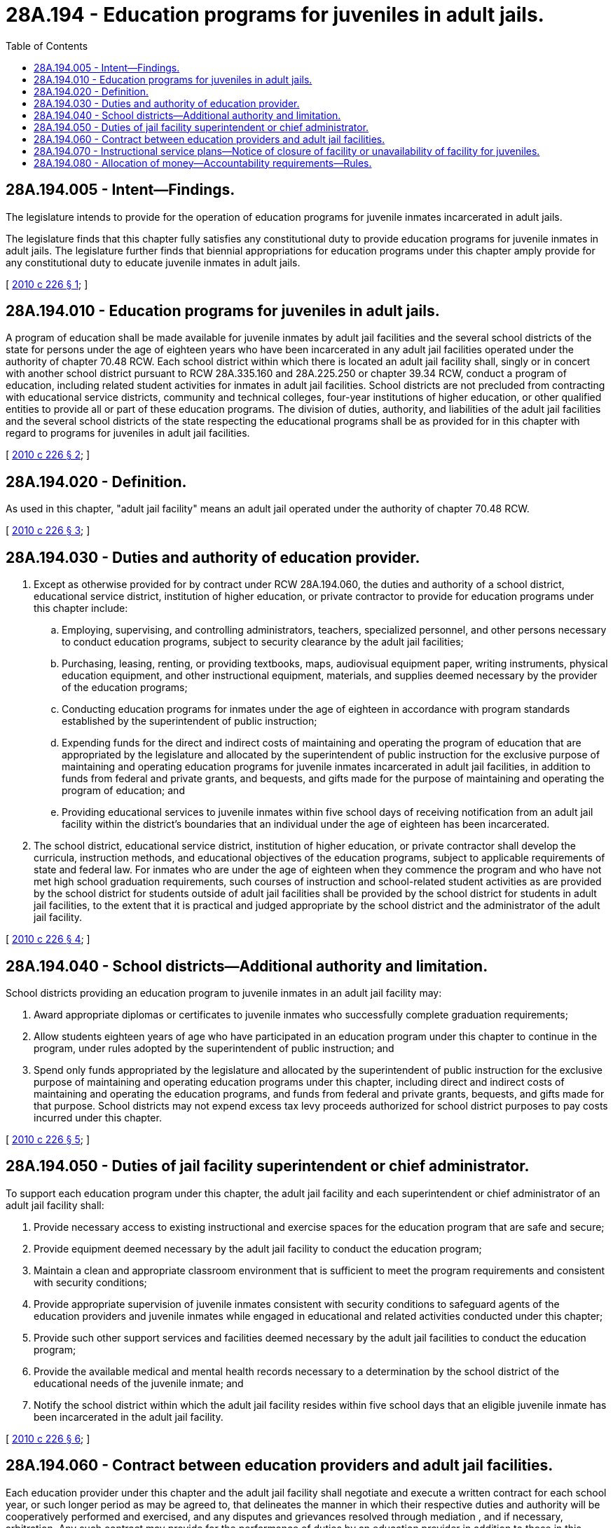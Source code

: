 = 28A.194 - Education programs for juveniles in adult jails.
:toc:

== 28A.194.005 - Intent—Findings.
The legislature intends to provide for the operation of education programs for juvenile inmates incarcerated in adult jails.

The legislature finds that this chapter fully satisfies any constitutional duty to provide education programs for juvenile inmates in adult jails. The legislature further finds that biennial appropriations for education programs under this chapter amply provide for any constitutional duty to educate juvenile inmates in adult jails.

[ http://lawfilesext.leg.wa.gov/biennium/2009-10/Pdf/Bills/Session%20Laws/Senate/6702-S2.SL.pdf?cite=2010%20c%20226%20§%201[2010 c 226 § 1]; ]

== 28A.194.010 - Education programs for juveniles in adult jails.
A program of education shall be made available for juvenile inmates by adult jail facilities and the several school districts of the state for persons under the age of eighteen years who have been incarcerated in any adult jail facilities operated under the authority of chapter 70.48 RCW. Each school district within which there is located an adult jail facility shall, singly or in concert with another school district pursuant to RCW 28A.335.160 and 28A.225.250 or chapter 39.34 RCW, conduct a program of education, including related student activities for inmates in adult jail facilities. School districts are not precluded from contracting with educational service districts, community and technical colleges, four-year institutions of higher education, or other qualified entities to provide all or part of these education programs. The division of duties, authority, and liabilities of the adult jail facilities and the several school districts of the state respecting the educational programs shall be as provided for in this chapter with regard to programs for juveniles in adult jail facilities.

[ http://lawfilesext.leg.wa.gov/biennium/2009-10/Pdf/Bills/Session%20Laws/Senate/6702-S2.SL.pdf?cite=2010%20c%20226%20§%202[2010 c 226 § 2]; ]

== 28A.194.020 - Definition.
As used in this chapter, "adult jail facility" means an adult jail operated under the authority of chapter 70.48 RCW.

[ http://lawfilesext.leg.wa.gov/biennium/2009-10/Pdf/Bills/Session%20Laws/Senate/6702-S2.SL.pdf?cite=2010%20c%20226%20§%203[2010 c 226 § 3]; ]

== 28A.194.030 - Duties and authority of education provider.
. Except as otherwise provided for by contract under RCW 28A.194.060, the duties and authority of a school district, educational service district, institution of higher education, or private contractor to provide for education programs under this chapter include:

.. Employing, supervising, and controlling administrators, teachers, specialized personnel, and other persons necessary to conduct education programs, subject to security clearance by the adult jail facilities;

.. Purchasing, leasing, renting, or providing textbooks, maps, audiovisual equipment paper, writing instruments, physical education equipment, and other instructional equipment, materials, and supplies deemed necessary by the provider of the education programs;

.. Conducting education programs for inmates under the age of eighteen in accordance with program standards established by the superintendent of public instruction;

.. Expending funds for the direct and indirect costs of maintaining and operating the program of education that are appropriated by the legislature and allocated by the superintendent of public instruction for the exclusive purpose of maintaining and operating education programs for juvenile inmates incarcerated in adult jail facilities, in addition to funds from federal and private grants, and bequests, and gifts made for the purpose of maintaining and operating the program of education; and

.. Providing educational services to juvenile inmates within five school days of receiving notification from an adult jail facility within the district's boundaries that an individual under the age of eighteen has been incarcerated.

. The school district, educational service district, institution of higher education, or private contractor shall develop the curricula, instruction methods, and educational objectives of the education programs, subject to applicable requirements of state and federal law. For inmates who are under the age of eighteen when they commence the program and who have not met high school graduation requirements, such courses of instruction and school-related student activities as are provided by the school district for students outside of adult jail facilities shall be provided by the school district for students in adult jail facilities, to the extent that it is practical and judged appropriate by the school district and the administrator of the adult jail facility.

[ http://lawfilesext.leg.wa.gov/biennium/2009-10/Pdf/Bills/Session%20Laws/Senate/6702-S2.SL.pdf?cite=2010%20c%20226%20§%204[2010 c 226 § 4]; ]

== 28A.194.040 - School districts—Additional authority and limitation.
School districts providing an education program to juvenile inmates in an adult jail facility may:

. Award appropriate diplomas or certificates to juvenile inmates who successfully complete graduation requirements;

. Allow students eighteen years of age who have participated in an education program under this chapter to continue in the program, under rules adopted by the superintendent of public instruction; and

. Spend only funds appropriated by the legislature and allocated by the superintendent of public instruction for the exclusive purpose of maintaining and operating education programs under this chapter, including direct and indirect costs of maintaining and operating the education programs, and funds from federal and private grants, bequests, and gifts made for that purpose. School districts may not expend excess tax levy proceeds authorized for school district purposes to pay costs incurred under this chapter.

[ http://lawfilesext.leg.wa.gov/biennium/2009-10/Pdf/Bills/Session%20Laws/Senate/6702-S2.SL.pdf?cite=2010%20c%20226%20§%205[2010 c 226 § 5]; ]

== 28A.194.050 - Duties of jail facility superintendent or chief administrator.
To support each education program under this chapter, the adult jail facility and each superintendent or chief administrator of an adult jail facility shall:

. Provide necessary access to existing instructional and exercise spaces for the education program that are safe and secure;

. Provide equipment deemed necessary by the adult jail facility to conduct the education program;

. Maintain a clean and appropriate classroom environment that is sufficient to meet the program requirements and consistent with security conditions;

. Provide appropriate supervision of juvenile inmates consistent with security conditions to safeguard agents of the education providers and juvenile inmates while engaged in educational and related activities conducted under this chapter;

. Provide such other support services and facilities deemed necessary by the adult jail facilities to conduct the education program;

. Provide the available medical and mental health records necessary to a determination by the school district of the educational needs of the juvenile inmate; and

. Notify the school district within which the adult jail facility resides within five school days that an eligible juvenile inmate has been incarcerated in the adult jail facility.

[ http://lawfilesext.leg.wa.gov/biennium/2009-10/Pdf/Bills/Session%20Laws/Senate/6702-S2.SL.pdf?cite=2010%20c%20226%20§%206[2010 c 226 § 6]; ]

== 28A.194.060 - Contract between education providers and adult jail facilities.
Each education provider under this chapter and the adult jail facility shall negotiate and execute a written contract for each school year, or such longer period as may be agreed to, that delineates the manner in which their respective duties and authority will be cooperatively performed and exercised, and any disputes and grievances resolved through mediation , and if necessary, arbitration. Any such contract may provide for the performance of duties by an education provider in addition to those in this chapter, including duties imposed upon the adult jail facility and its agents under RCW 28A.194.050, if supplemental funding is available to fully pay the direct and indirect costs of these additional duties.

[ http://lawfilesext.leg.wa.gov/biennium/2009-10/Pdf/Bills/Session%20Laws/Senate/6702-S2.SL.pdf?cite=2010%20c%20226%20§%207[2010 c 226 § 7]; ]

== 28A.194.070 - Instructional service plans—Notice of closure of facility or unavailability of facility for juveniles.
. By September 30, 2010, districts must, in coordination with adult jail facilities residing within their boundaries, submit an instructional service plan to the office of the superintendent of public instruction. Service plans must meet requirements stipulated in the rules developed in accordance with RCW 28A.194.080, provided that (a) the rules shall not govern requirements regarding security within the jail facility nor the physical facility of the adult jail , including but not limited to, the classroom space chosen for instruction, and (b) any excess costs to the jails associated with implementing rules shall be negotiated pursuant to the contractual agreements between the education provider and adult jail facility.

. Once districts have submitted a plan to the office of the superintendent of public instruction, districts are not required to resubmit their plans unless either districts or adult jail facilities initiate a significant change to their plans.

. An adult jail facility shall notify the office of the superintendent of public instruction as soon as practicable upon the closure of any adult jail facility or upon the adoption of a policy that no juvenile shall be held in the adult jail facility.

[ http://lawfilesext.leg.wa.gov/biennium/2009-10/Pdf/Bills/Session%20Laws/Senate/6702-S2.SL.pdf?cite=2010%20c%20226%20§%208[2010 c 226 § 8]; ]

== 28A.194.080 - Allocation of money—Accountability requirements—Rules.
The superintendent of public instruction shall:

. Allocate money appropriated by the legislature to administer and provide education programs under this chapter to school districts that have assumed the primary responsibility to administer and provide education programs under this chapter or to the educational service district operating the program under contract; and

. Adopt rules that apply to school districts and educational providers in accordance with chapter 34.05 RCW that establish reporting, program compliance, audit, and such other accountability requirements as are reasonably necessary to implement this chapter and related provisions of the omnibus appropriations act effectively. In adopting the rules pursuant to this subsection, the superintendent of public instruction shall collaborate with representatives from the Washington association of sheriffs and police chiefs and shall attempt to negotiate rules that deliver the educational program in the most cost-effective manner while, to the extent practicable, not imposing additional costs on local jail facilities.

[ http://lawfilesext.leg.wa.gov/biennium/2009-10/Pdf/Bills/Session%20Laws/Senate/6702-S2.SL.pdf?cite=2010%20c%20226%20§%209[2010 c 226 § 9]; ]

